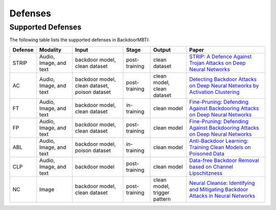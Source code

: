 Defenses
========

Supported Defenses
------------------

The following table lists the supported defenses in BackdoorMBTI:

.. list-table::
   :header-rows: 1
   :widths: auto

   * - Defense
     - Modality
     - Input
     - Stage
     - Output
     - Paper
   * - STRIP
     - Audio, Image, and text
     - backdoor model, clean dataset
     - post-training
     - clean dataset
     - `STRIP: A Defence Against Trojan Attacks on Deep Neural Networks <https://arxiv.org/pdf/1902.06531.pdf>`__
   * - AC
     - Audio, Image, and text
     - backdoor model, clean dataset, poison dataset
     - post-training
     - clean model, clean dataset
     - `Detecting Backdoor Attacks on Deep Neural Networks by Activation Clustering <https://arxiv.org/pdf/1811.03728.pdf>`__
   * - FT
     - Audio, Image, and text
     - backdoor model, clean dataset
     - in-training
     - clean model
     - `Fine-Pruning: Defending Against Backdooring Attacks on Deep Neural Networks <https://arxiv.org/pdf/1805.12185.pdf>`__
   * - FP
     - Audio, Image, and text
     - backdoor model, clean dataset
     - post-training
     - clean model
     - `Fine-Pruning: Defending Against Backdooring Attacks on Deep Neural Networks <https://arxiv.org/pdf/1805.12185.pdf>`__
   * - ABL
     - Audio, Image, and text
     - backdoor model, poison dataset
     - in-training
     - clean model
     - `Anti-Backdoor Learning: Training Clean Models on Poisoned Data <https://arxiv.org/pdf/2110.11571.pdf>`__
   * - CLP
     - Audio, Image, and text
     - backdoor model
     - post-training
     - clean model
     - `Data-free Backdoor Removal based on Channel Lipschitzness <https://arxiv.org/pdf/2208.03111.pdf>`__
   * - NC
     - Image
     - backdoor model, clean dataset
     - post-training
     - clean model, trigger pattern
     - `Neural Cleanse: Identifying and Mitigating Backdoor Attacks in Neural Networks <https://par.nsf.gov/servlets/purl/10120302>`__
